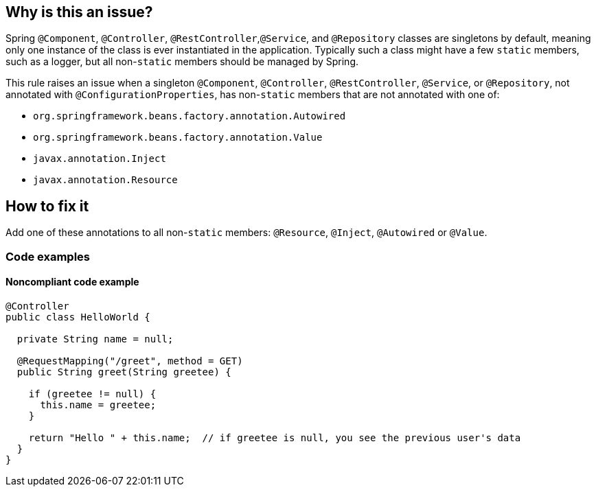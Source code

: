 == Why is this an issue?

Spring ``++@Component++``, ``++@Controller++``, ``++@RestController++``,``++@Service++``, and ``++@Repository++`` classes are singletons by default, meaning only one instance of the class is ever instantiated in the application. Typically such a class might have a few ``++static++`` members, such as a logger, but all non-``++static++`` members should be managed by Spring.

This rule raises an issue when a singleton ``++@Component++``, ``++@Controller++``, ``++@RestController++``, ``++@Service++``, or ``++@Repository++``, not annotated with ``++@ConfigurationProperties++``, has non-``++static++`` members that are not annotated with one of:

* ``++org.springframework.beans.factory.annotation.Autowired++``
* ``++org.springframework.beans.factory.annotation.Value++``
* ``++javax.annotation.Inject++``
* ``++javax.annotation.Resource++``

== How to fix it

Add one of these annotations to all non-``++static++`` members: ``++@Resource++``, ``++@Inject++``, ``++@Autowired++`` or ``++@Value++``.

=== Code examples
 
==== Noncompliant code example

[source,java]
----
@Controller
public class HelloWorld {

  private String name = null;

  @RequestMapping("/greet", method = GET)
  public String greet(String greetee) {

    if (greetee != null) {
      this.name = greetee;
    }

    return "Hello " + this.name;  // if greetee is null, you see the previous user's data
  }
}
----

ifdef::env-github,rspecator-view[]

'''
== Implementation Specification
(visible only on this page)

=== Message

Annotate this member with "@Autowired", "@Resource", "@Inject", or "@Value", or remove it.


=== Parameters

.customInjectionAnnotations
****

----
""
----

comma-separated list of annotation fully qualified names to consider as valid
****


=== Highlighting

member declaration


'''
== Comments And Links
(visible only on this page)

=== on 17 Oct 2016, 15:23:37 Ann Campbell wrote:
Part of the idea is that constructor injection is declasse now, [~nicolas.peru]

=== on 31 Mar 2017, 09:40:29 Yves Dubois-Pèlerin wrote:
\[~ann.campbell.2]


This is about a https://groups.google.com/forum/#!topic/sonarqube/T-f83S9mvQU[question] on the Google group.


+1 for adding @Resource in this rule. Although annotation @Autowired is well-known among Java developers, it is Spring specific. The newer but standard @Resource annotation is mostly equivalent to @Autowire and should be added to the rule.


I don't know about @Inject - maybe a Guice-specific annotation.


Suggestions:

* Change the rule title into "Members of Spring components should be explicitly injected".
* Give more emphasis to @Resource than to @Autowired, which is slightly outdated. For example, replace
"That is, they should have the @Autowired annotation"

with

"That is, they should have the @Resource (or @Autowired) annotation"


Yves

=== on 4 Apr 2017, 15:23:12 Ann Campbell wrote:
Updated [~yves.duboispelerin]

=== on 19 Mar 2018, 10:01:50 Sébastien GIORIA - AppSecFR wrote:
Could be tagged OWASP A3:2017. This could leak sensitive data

=== on 19 Mar 2018, 10:14:30 Alexandre Gigleux wrote:
\[~SPoint]: thanks for the contribution - it's already tagged OWASP A3:2017 in the RSPEC ticket - as soon as SonarJava 5.2 will be released, the OWASP tags will be updated in SonarQube UI thanks to this ticket: \https://jira.sonarsource.com/browse/SONARJAVA-2682 - we reviewed all the OWASP tags of SonarJava rules to be sure they are aligned with OWASP TOP 10 2017.

=== on 16 Aug 2018, 20:27:21 Ann Campbell wrote:
\[~nicolas.harraudeau] despite the fact that Jira can't properly render its own code markdown when immediately followed by non-space characters, RuleAPI handles this correctly. 


The current version is awkward IMO and should either get the 's'es back, or the word "classes" before "are singletons by default".

=== on 17 Aug 2018, 08:41:28 Nicolas Harraudeau wrote:
\[~ann.campbell.2] Thanks for the info. I'll add "classes" then so that it works in both Jira and RuleAPI.

endif::env-github,rspecator-view[]
